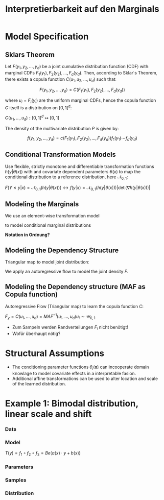 #+TITLE: Interpretierbarkeit auf den Marginals
#+OPTIONS: tex:t
#+STARTUP: latexpreview

* Model Specification

** Sklars Theorem

Let $F(y_1, y_2, ..., y_d)$ be a joint cumulative distribution function (CDF) with marginal CDFs $F_1(y_1), F_2(y_2), ..., F_d(y_d)$. Then, according to Sklar's Theorem, there exists a copula function $C(u_1, u_2, ..., u_d)$ such that:

\[F(y_1, y_2, ..., y_d) = C(F_1(y_1), F_2(y_2), ..., F_d(y_d))\]

where $u_i = F_i(y_i)$ are the uniform marginal CDFs, hence the copula function $C$ itself is a distribution on $[0,1]^d$:

$C(u_1,\ldots,u_d):[0,1]^d\mapsto[0,1]$

The density of the multivariate distribution $P$ is given by:

\[f(y_1, y_2, ..., y_d) = c(F_1(y_1), F_2(y_2), ..., F_d(y_d))f_1(y_1)\cdots f_d(y_d)\]

** Conditional Transformation Models

Use flexible, strictly monotone and differentiable transformation functions $h(y|\theta(x))$ with and covariate dependent parameters $\theta(x)$ to map the conditional distribution to a reference distribution, here $\mathcal{N}_{0,1}$:

$F(Y\leq y|x)=\mathcal{N}_{0,1}(h(y|\theta(x))) \leftrightarrow f(y|x)=\mathcal{N}_{0,1}(h(y|\theta(x)))\left|\det{(\nabla{h(y|\theta(x))})}\right|$

** Modeling the Marginals

We use an element-wise transformation model

\begin{equation*}
T_1(\mathbf{y}) = \left(h(y_1|\theta_1(\mathbf{x})),\ldots,h(y_d|\theta_d(\mathbf{x}))\right) = \left(z_{1,1}, \dots,z_{1,d}\right)\sim\mathcal{N}_{0,1}
\end{equation*}

to model conditional marginal distributions

\begin{equation*}
F_1(y_1|\mathbf{x}),\ldots,F_d_{}(y_d|\mathbf{x}) = \mathcal{N}_{0,1}\left(h(y_1|\theta_1(\mathbf{x})),\ldots,h(y_d|\theta_d(\mathbf{x}))\right)=\mathcal{N}_{0,1}(z_{1,1},\dots,z_{1,d})=u_1,\ldots,u_d\sim\mathcal{U}(0,1)
\end{equation*}

*Notation in Ordnung?*

** Modeling the Dependency Structure

Triangular map to model joint distribution:

\begin{equation*}
z_1,\ldots,z_d=\left(y_1, h(y_{2}|\phi_2(y_{1},\mathbf{x})), \ldots, h(y_d|\phi_d(\mathbf{y}_{m,<d},\mathbf{x}))\right)
\end{equation*}

We apply an autoregressive flow to model the joint density $F$.

\begin{equation*}
F(y_1,\dots,y_d|\mathbf{x}) = \mathcal{N}\left(y_1, h(y_{2}|\phi_2(y_{1},\mathbf{x})), \ldots, h(y_{D}|\phi_D(\mathbf{y}_{m,<D},\mathbf{x}))\right)
\end{equation*}

** Modeling the Dependency structure (MAF as Copula function)

Autoregressive Flow (Triangular map) to learn the copula function $C$:

$F_y=C(u_1,\ldots,u_d)=MAF^{-1}(u_1,\dots,u_d) u_i\sim\mathcal{U}_{0,1}$

- Zum Sampeln werden Randverteilungen $F_i$ nicht benötigt!
- Wofür überhaupt nötig?

\begin{equation*}
T_2(\mathbf{y})=\left(h(u_1, \phi(\mathbf{x})), h(u_{2}|\phi_2(u_{1},\mathbf{x})), \ldots, h(u_d|\phi_d(\mathbf{u}_{m<d},\mathbf{x}))\right)=\text{MAF}(\mathbf{u}|\mathbf{x})\sim\mathcal{N}_{0,1}
\end{equation*}

\begin{equation*}
F(y_1,\dots,y_d|\mathbf{x}) = \mathcal{N}\left(h(u_1|\phi_1(\mathbf{x})), h(u_{2}|\phi_2(u_{1},\mathbf{x})), \ldots, h(u_{D}|\phi_D(\mathbf{y}_{m,<D},\mathbf{x}))\right)
\end{equation*}

* Structural Assumptions

- The conditioning parameter functions $\theta_i(\mathbf{x})$ can incooperate domain knowlage to model covariate effects in a interpretable fasion.
- Additional affine transformations can be used to alter location and scale of the learned distribution.

* Example 1: Bimodal distribution, linear scale and shift

*** Data

[[file:gfx/1d_sim_data.png]]

*** Model

[[file:gfx/1d_affine_flow.png]]

$T(y)=f_1 \circ f_2 \circ f_3=Be(a(x) \cdot y + b(x))$

*** Parameters

[[file:gfx/1d_bimodal_affine_parameters.png]]

*** Samples

[[file:gfx/1d_bimodal_affine_samples.png]]

*** Distribution

[[file:gfx/1d_bimodal_affine_dist.png]]
